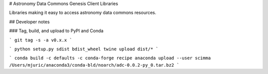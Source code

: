 # Astronomy Data Commons Genesis Client Libraries

Libraries making it easy to access astronomy data commons resources.

## Developer notes

### Tag, build, and upload to PyPI and Conda

```
git tag -s -a v0.x.x
```

```
python setup.py sdist bdist_wheel
twine upload dist/*
```

```
conda build -c defaults -c conda-forge recipe
anaconda upload --user scimma /Users/mjuric/anaconda3/conda-bld/noarch/adc-0.0.2-py_0.tar.bz2
```


